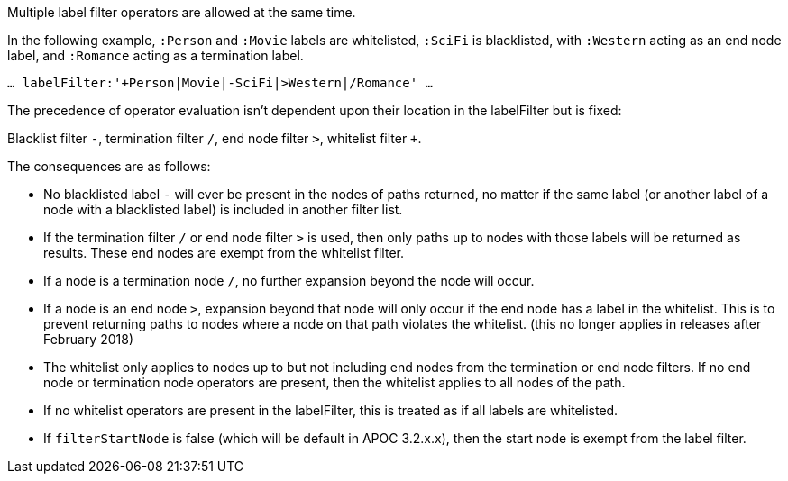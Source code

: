 Multiple label filter operators are allowed at the same time.

In the following example, `:Person` and `:Movie` labels are whitelisted, `:SciFi` is blacklisted, with `:Western` acting as an end node label, and `:Romance` acting as a termination label.

`... labelFilter:'+Person|Movie|-SciFi|>Western|/Romance' ...`

The precedence of operator evaluation isn't dependent upon their location in the labelFilter but is fixed:

Blacklist filter `-`, termination filter `/`, end node filter `>`, whitelist filter `+`.

The consequences are as follows:

* No blacklisted label `-` will ever be present in the nodes of paths returned, no matter if the same label (or another label of a node with a blacklisted label) is included in another filter list.
* If the termination filter `/` or end node filter `>` is used, then only paths up to nodes with those labels will be returned as results. These end nodes are exempt from the whitelist filter.
* If a node is a termination node `/`, no further expansion beyond the node will occur.
* If a node is an end node `>`, expansion beyond that node will only occur if the end node has a label in the whitelist. This is to prevent returning paths to nodes where a node on that path violates the whitelist.
(this no longer applies in releases after February 2018)
* The whitelist only applies to nodes up to but not including end nodes from the termination or end node filters. If no end node or termination node operators are present, then the whitelist applies to all nodes of the path.
* If no whitelist operators are present in the labelFilter, this is treated as if all labels are whitelisted.
* If `filterStartNode` is false (which will be default in APOC 3.2.x.x), then the start node is exempt from the label filter.

